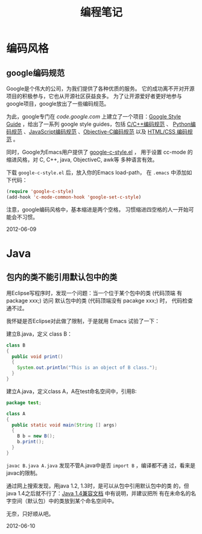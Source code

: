 #+TITLE: 编程笔记
#+OPTIONS: toc:2 H:3
* 编码风格
** google编码规范
Google是个伟大的公司，为我们提供了各种优质的服务。
它的成功离不开对开源项目的积极参与，它也从开源社区获益良多。
为了让开源爱好者更好地参与google项目，google放出了一些编码规范。

为此，google专门在 [[code.google.com]] 上建立了一个项目：[[http://code.google.com/p/google-styleguide/][Google Style
Guide]] ，给出了一系列 google style guides，包括 [[http://google-styleguide.googlecode.com/svn/trunk/cppguide.xml][C/C++编码规范]] 、
[[http://google-styleguide.googlecode.com/svn/trunk/pyguide.html][Python编码规范]] 、[[http://google-styleguide.googlecode.com/svn/trunk/javascriptguide.xml][JavaScript编码规范]] 、[[http://google-styleguide.googlecode.com/svn/trunk/objcguide.xml][Objective-C编码规范]] 以及
[[http://google-styleguide.googlecode.com/svn/trunk/htmlcssguide.xml][HTML/CSS 编码规范]] 。

同时，Google为Emacs用户提供了 [[http://google-styleguide.googlecode.com/svn/trunk/google-c-style.el][google-c-style.el]] ，
用于设置 cc-mode 的缩进风格，对 C, C++, java, ObjectiveC, awk等
多种语言有效。

下载 ~google-c-style.el~ 后，放入你的Emacs load-path，
在 ~.emacs~ 中添加如下代码：
#+BEGIN_SRC emacs-lisp
(require 'google-c-style)
(add-hook 'c-mode-common-hook 'google-set-c-style)
#+END_SRC

注意，google编码风格中，基本缩进是两个空格，
习惯缩进四空格的人一开始可能会不习惯。

2012-06-09

* Java
** 包内的类不能引用默认包中的类

用Eclipse写程序时，发现一个问题：当一个位于某个包中的类 (代码顶端
有 package xxx;) 访问 默认包中的类 (代码顶端没有 pacakge xxx;) 时，
代码检查通不过。

我怀疑是否Eclipse对此做了限制，于是就用 Emacs 试验了一下：

建立B.java，定义 class B：
#+BEGIN_SRC java
class B
{
  public void print()
  {
    System.out.println("This is an object of B class.");
  }
}
#+END_SRC

建立A.java，定义class A，A在test命名空间中，引用B:
#+BEGIN_SRC java
package test;

class A
{
  public static void main(String [] args)
  {
    B b = new B();
    b.print();
  }
}
#+END_SRC

=javac B.java A.java= 发现不管A.java中是否 =import B= ，编译都不通
过，看来是javac的限制。

通过网上搜索发现，用java 1.2, 1.3时，是可以从包中引用默认包中的类
的，但java 1.4之后就不行了：[[http://java.sun.com/javase/compatibility_j2se1.4.html][Java 1.4兼容文档]] 中有说明，并建议把所
有在未命名的名字空间（默认包）中的类放到某个命名空间中。

无奈，只好顺从吧。

2012-06-10
